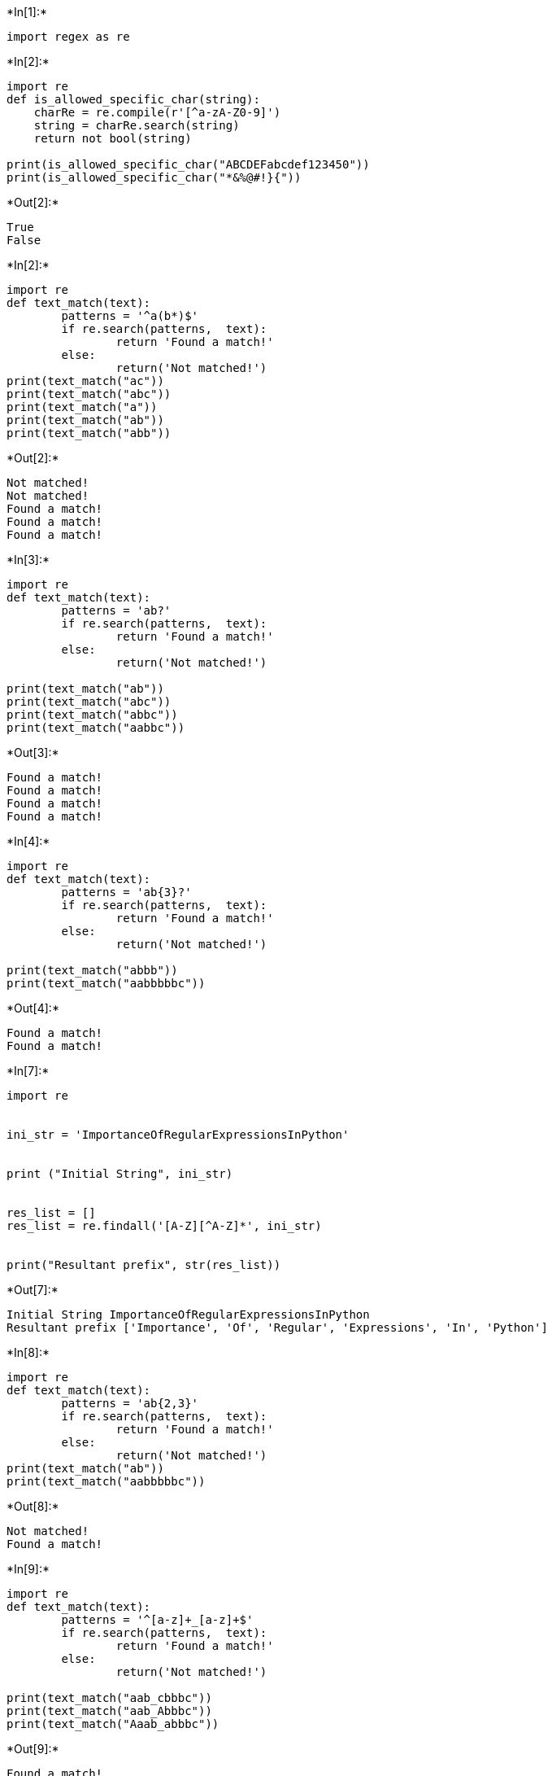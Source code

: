 +*In[1]:*+
[source, ipython3]
----
import regex as re
----


+*In[2]:*+
[source, ipython3]
----
import re
def is_allowed_specific_char(string):
    charRe = re.compile(r'[^a-zA-Z0-9]')
    string = charRe.search(string)
    return not bool(string)

print(is_allowed_specific_char("ABCDEFabcdef123450")) 
print(is_allowed_specific_char("*&%@#!}{"))

----


+*Out[2]:*+
----
True
False
----


+*In[2]:*+
[source, ipython3]
----
import re
def text_match(text):
        patterns = '^a(b*)$'
        if re.search(patterns,  text):
                return 'Found a match!'
        else:
                return('Not matched!')
print(text_match("ac"))
print(text_match("abc"))
print(text_match("a"))
print(text_match("ab"))
print(text_match("abb"))
----


+*Out[2]:*+
----
Not matched!
Not matched!
Found a match!
Found a match!
Found a match!
----


+*In[3]:*+
[source, ipython3]
----
import re
def text_match(text):
        patterns = 'ab?'
        if re.search(patterns,  text):
                return 'Found a match!'
        else:
                return('Not matched!')

print(text_match("ab"))
print(text_match("abc"))
print(text_match("abbc"))
print(text_match("aabbc"))
----


+*Out[3]:*+
----
Found a match!
Found a match!
Found a match!
Found a match!
----


+*In[4]:*+
[source, ipython3]
----
import re
def text_match(text):
        patterns = 'ab{3}?'
        if re.search(patterns,  text):
                return 'Found a match!'
        else:
                return('Not matched!')

print(text_match("abbb"))
print(text_match("aabbbbbc"))
----


+*Out[4]:*+
----
Found a match!
Found a match!
----


+*In[7]:*+
[source, ipython3]
----
import re
 

ini_str = 'ImportanceOfRegularExpressionsInPython'
 

print ("Initial String", ini_str)
 

res_list = []
res_list = re.findall('[A-Z][^A-Z]*', ini_str)
 

print("Resultant prefix", str(res_list))
----


+*Out[7]:*+
----
Initial String ImportanceOfRegularExpressionsInPython
Resultant prefix ['Importance', 'Of', 'Regular', 'Expressions', 'In', 'Python']
----


+*In[8]:*+
[source, ipython3]
----
import re
def text_match(text):
        patterns = 'ab{2,3}'
        if re.search(patterns,  text):
                return 'Found a match!'
        else:
                return('Not matched!')
print(text_match("ab"))
print(text_match("aabbbbbc"))
----


+*Out[8]:*+
----
Not matched!
Found a match!
----


+*In[9]:*+
[source, ipython3]
----
import re
def text_match(text):
        patterns = '^[a-z]+_[a-z]+$'
        if re.search(patterns,  text):
                return 'Found a match!'
        else:
                return('Not matched!')

print(text_match("aab_cbbbc"))
print(text_match("aab_Abbbc"))
print(text_match("Aaab_abbbc"))
----


+*Out[9]:*+
----
Found a match!
Not matched!
Not matched!
----


+*In[10]:*+
[source, ipython3]
----
import re
def text_match(text):
        patterns = 'a.*?b$'
        if re.search(patterns,  text):
                return 'Found a match!'
        else:
                return('Not matched!')

print(text_match("aabbbbd"))
print(text_match("aabAbbbc"))
print(text_match("accddbbjjjb"))
----


+*Out[10]:*+
----
Not matched!
Not matched!
Found a match!
----


+*In[11]:*+
[source, ipython3]
----
import re
def text_match(text):
        patterns = '^\w+'
        if re.search(patterns,  text):
                return 'Found a match!'
        else:
                return('Not matched!')

print(text_match("The quick brown fox jumps over the lazy dog."))
print(text_match(" The quick brown fox jumps over the lazy dog."))
----


+*Out[11]:*+
----
Found a match!
Not matched!
----


+*In[12]:*+
[source, ipython3]
----
import re
def text_match(text):
        patterns = '^[a-zA-Z0-9_]*$'
        if re.search(patterns,  text):
                return 'Found a match!'
        else:
                return('Not matched!')

print(text_match("The quick brown fox jumps over the lazy dog."))
print(text_match("Python_Exercises_1"))
----


+*Out[12]:*+
----
Not matched!
Found a match!
----


+*In[13]:*+
[source, ipython3]
----
import re
def match_num(string):
    text = re.compile(r"^5")
    if text.match(string):
        return True
    else:
        return False
print(match_num('5-2345861'))
print(match_num('6-2345861'))

----


+*Out[13]:*+
----
True
False
----


+*In[14]:*+
[source, ipython3]
----
import re
ip = "216.08.094.196"
string = re.sub('\.[0]*', '.', ip)
print(string)

----


+*Out[14]:*+
----
216.8.94.196
----


+*In[23]:*+
[source, ipython3]
----
import re
from datetime import datetime

Schedule.txt
'On August 15th 1947 that India was declared independent from British colonialism, and the reins of control were handed over to the leaders of the Country'


file = open("schedule.txt",'r')
text = file.read()

match = re.search(r'\d+-\d+-\d{4}', text)

date = datetime.strptime(match.group(), '%d-%m-%Y').date()
print(f"'August 15th 1947 {date}.")
file.close()
----


+*Out[23]:*+
----

    ---------------------------------------------------------------------------

    NameError                                 Traceback (most recent call last)

    Cell In[23], line 3
          1 import re
          2 from datetime import datetime
    ----> 3 Schedule.txt
          4 'On August 15th 1947 that India was declared independent from British colonialism, and the reins of control were handed over to the leaders of the Country'
          6 # open the data file
    

    NameError: name 'Schedule' is not defined

----


+*In[24]:*+
[source, ipython3]
----
import re
pattern = 'fox'
text = 'The quick brown fox jumps over the lazy dog.'
match = re.search(pattern, text)
s = match.start()
e = match.end()
print('Found "%s" in "%s" from %d to %d ' % \
    (match.re.pattern, match.string, s, e))
----


+*Out[24]:*+
----
Found "fox" in "The quick brown fox jumps over the lazy dog." from 16 to 19 
----


+*In[25]:*+
[source, ipython3]
----
import re
pattern = 'dog'
text = 'The quick brown fox jumps over the lazy dog.'
match = re.search(pattern, text)
s = match.start()
e = match.end()
print('Found "%s" in "%s" from %d to %d ' % \
    (match.re.pattern, match.string, s, e))
----


+*Out[25]:*+
----
Found "dog" in "The quick brown fox jumps over the lazy dog." from 40 to 43 
----


+*In[26]:*+
[source, ipython3]
----
import re
pattern = 'horse'
text = 'The quick brown fox jumps over the lazy dog.'
match = re.search(pattern, text)
s = match.start()
e = match.end()
print('Found "%s" in "%s" from %d to %d ' % \
    (match.re.pattern, match.string, s, e)
----


+*Out[26]:*+
----

      Cell In[26], line 8
        (match.re.pattern, match.string, s, e)
                                              
    ^
    SyntaxError: unexpected EOF while parsing
    

----


+*In[27]:*+
[source, ipython3]
----
import re
text = 'Python exercises, PHP exercises, C# exercises'
pattern = 'exercises'
for match in re.findall(pattern, text):
    print('Found "%s"' % match)
----


+*Out[27]:*+
----
Found "exercises"
Found "exercises"
Found "exercises"
----


+*In[28]:*+
[source, ipython3]
----
import re
text = 'Python exercises, PHP exercises, C# exercises'
pattern = 'exercises'
for match in re.finditer(pattern, text):
    s = match.start()
    e = match.end()
    print('Found "%s" at %d:%d' % (text[s:e], s, e))
----


+*Out[28]:*+
----
Found "exercises" at 7:16
Found "exercises" at 22:31
Found "exercises" at 36:45
----


+*In[30]:*+
[source, ipython3]
----
import re
def change_date_format(dt):
        return re.sub(r'(\d{4})-(\d{1,2})-(\d{1,2})', '\\3-\\2-\\1', dt)
dt1 = "2023-07-10"
print("Original date in YYY-MM-DD Format: ",dt1)
print("New date in DD-MM-YYYY Format: ",change_date_format(dt1))
----


+*Out[30]:*+
----
Original date in YYY-MM-DD Format:  2023-07-10
New date in DD-MM-YYYY Format:  10-07-2023
----


+*In[31]:*+
[source, ipython3]
----
import re

text = "The following example creates an ArrayList with a capacity of 50 elements. Four elements are then added to the ArrayList and the ArrayList is trimmed accordingly."

list = re.findall("[ae]\w+", text)

print(list)
----


+*Out[31]:*+
----
['example', 'eates', 'an', 'ayList', 'apacity', 'elements', 'elements', 'are', 'en', 'added', 'ayList', 'and', 'ayList', 'ed', 'accordingly']
----


+*In[32]:*+
[source, ipython3]
----
import re

text = "The following example creates an ArrayList with a capacity of 50 elements. Four elements are then added to the ArrayList and the ArrayList is trimmed accordingly."

for m in re.finditer("\d+", text):
    print(m.group(0))
    print("Index position:", m.start())
	
----


+*Out[32]:*+
----
50
Index position: 62
----


+*In[33]:*+
[source, ipython3]
----
import re

string='ab12cd123ef23'

number = re.findall('\d+', string)

number = map(int, number)
print("Max_value:",max(number))
----


+*Out[33]:*+
----
Max_value: 123
----


+*In[34]:*+
[source, ipython3]
----
import re
def capital_words_spaces(str1):
  return re.sub(r"(\w)([A-Z])", r"\1 \2", str1)

print(capital_words_spaces("Python"))
print(capital_words_spaces("PythonExercises"))
print(capital_words_spaces("PythonExercisesPracticeSolution"))
----


+*Out[34]:*+
----
Python
Python Exercises
Python Exercises Practice Solution
----


+*In[35]:*+
[source, ipython3]
----
import re
def text_match(text):
        patterns = '[A-Z]+[a-z]+$'
        if re.search(patterns, text):
                return 'Found a match!'
        else:
                return('Not matched!')
print(text_match("AaBbGg"))
print(text_match("Python"))
print(text_match("python"))
print(text_match("PYTHON"))
print(text_match("aA"))
print(text_match("Aa"))

----


+*Out[35]:*+
----
Found a match!
Found a match!
Not matched!
Not matched!
Not matched!
Found a match!
----


+*In[36]:*+
[source, ipython3]
----
def unique_list(text_str):
    l = text_str.split()
    temp = []
    for x in l:
        if x not in temp:
            temp.append(x)
    return ' '.join(temp)

text_str = "Python Exercises Practice Solution Exercises"
print("Original String:")
print(text_str)
print("\nAfter removing duplicate words from the said string:")
print(unique_list(text_str))
----


+*Out[36]:*+
----
Original String:
Python Exercises Practice Solution Exercises

After removing duplicate words from the said string:
Python Exercises Practice Solution
----


+*In[37]:*+
[source, ipython3]
----

import re
 
regex = '[a-zA-z0-9]$'
     
def check(string):
 
    
    if(re.search(regex, string)):
        print("Accept")
         
    else:
        print("Discard")
     
 
# Driver Code
if __name__ == '__main__' :
     
    
    string = "ankirai@"
     
    
    check(string)
 
    string = "ankitrai326"
    check(string)
 
    string = "ankit."
    check(string)
 
    string = "geeksforgeeks"
    check(string)
----


+*Out[37]:*+
----
Discard
Accept
Discard
Accept
----


+*In[45]:*+
[source, ipython3]
----
from dateutil import parser
str1 = "Ron was born on 12-09-1992 and he was admitted to school 15-12-1999"

print("The given string is")
print(str1)

date = parser.parse(str1, fuzzy=True)
print("The date present in the string is")
print(str(date)[:10])
----


+*Out[45]:*+
----
The given string is
Ron was born on 12-09-1992 and he was admitted to school 15-12-1999
The date present in the string is
1992-12-09
----


+*In[46]:*+
[source, ipython3]
----
import re
text = 'Python Exercises, PHP exercises.'
print(re.sub("[ ,.]", ":", text))
----


+*Out[46]:*+
----
Python:Exercises::PHP:exercises:
----


+*In[50]:*+
[source, ipython3]
----
text1 = """"RT @kapil_kausik: #Doltiwal I mean #xyzabc is "hurt" by #Demonetization as the same has rendered USELESS <ed><U+00A0><U+00BD><ed><U+00B1><U+0089> "acquired funds" No wo"""
textList = text1.split()
for i in textList:
    if(i.startswith("#")):
        x = i.replace("#", '')
        print(x)
----


+*Out[50]:*+
----
Doltiwal
xyzabc
Demonetization
----


+*In[56]:*+
[source, ipython3]
----
import re


original = "@Jags123456 Bharat band on 28??<ed><U+00A0><U+00BD><ed><U+00B8><U+0082>Those who  are protesting #demonetization  are all different party leaders"


print ("Original String: " + original)


unwanted = "[<U+00A0>]"


original = re.sub(unwanted, '', original)
print("Final Output:"+ original)
----


+*Out[56]:*+
----
Original String: @Jags123456 Bharat band on 28??<ed><U+00A0><U+00BD><ed><U+00B8><U+0082>Those who  are protesting #demonetization  are all different party leaders
Final Output:@Jags123456 Bharat band on 28??edBDedB882Those who  are protesting #demonetization  are all different party leaders
----


+*In[ ]:*+
[source, ipython3]
----

----
